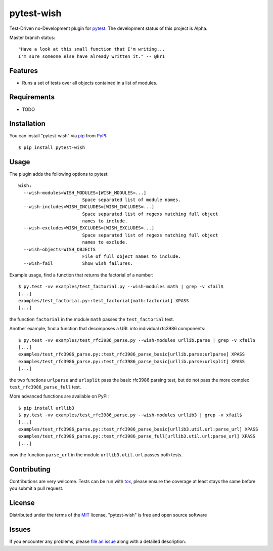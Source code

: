 pytest-wish
===========

Test-Driven no-Development plugin for `pytest`_. The development status of this project is Alpha.

Master branch status:

.. image:: https://travis-ci.org/alexamici/pytest-wish.svg?branch=master
    :target: https://travis-ci.org/alexamici/pytest-wish
    :alt: Build Status on Travis CI

.. image:: https://coveralls.io/repos/alexamici/pytest-wish/badge.svg?branch=master&service=github
    :target: https://coveralls.io/github/alexamici/pytest-wish
    :alt: Coverage Status on Coveralls

::

    "Have a look at this small function that I'm writing...
    I'm sure someone else have already written it." -- @kr1

Features
--------

* Runs a set of tests over all objects contained in a list of modules.


Requirements
------------

* TODO


Installation
------------

You can install "pytest-wish" via `pip`_ from `PyPI`_::

    $ pip install pytest-wish


Usage
-----

The plugin adds the following options to pytest::

    wish:
      --wish-modules=WISH_MODULES=[WISH_MODULES=...]
                            Space separated list of module names.
      --wish-includes=WISH_INCLUDES=[WISH_INCLUDES=...]
                            Space separated list of regexs matching full object
                            names to include.
      --wish-excludes=WISH_EXCLUDES=[WISH_EXCLUDES=...]
                            Space separated list of regexs matching full object
                            names to exclude.
      --wish-objects=WISH_OBJECTS
                            File of full object names to include.
      --wish-fail           Show wish failures.

Example usage, find a function that returns the factorial of a number::

    $ py.test -vv examples/test_factorial.py --wish-modules math | grep -v xfail$
    [...]
    examples/test_factorial.py::test_factorial[math:factorial] XPASS
    [...]

the function ``factorial`` in the module ``math`` passes the ``test_factorial`` test.

Another example, find a function that decomposes a URL into individual rfc3986 components::

    $ py.test -vv examples/test_rfc3986_parse.py --wish-modules urllib.parse | grep -v xfail$
    [...]
    examples/test_rfc3986_parse.py::test_rfc3986_parse_basic[urllib.parse:urlparse] XPASS
    examples/test_rfc3986_parse.py::test_rfc3986_parse_basic[urllib.parse:urlsplit] XPASS
    [...]

the two functions ``urlparse`` and ``urlsplit`` pass the basic rfc3986 parsing test, but do not
pass the more complex ``test_rfc3986_parse_full`` test.

More advanced functions are available on PyPI::

    $ pip install urllib3
    $ py.test -vv examples/test_rfc3986_parse.py --wish-modules urllib3 | grep -v xfail$
    [...]
    examples/test_rfc3986_parse.py::test_rfc3986_parse_basic[urllib3.util.url:parse_url] XPASS
    examples/test_rfc3986_parse.py::test_rfc3986_parse_full[urllib3.util.url:parse_url] XPASS
    [...]

now the function ``parse_url`` in the module ``urllib3.util.url`` passes both tests.


Contributing
------------
Contributions are very welcome. Tests can be run with `tox`_, please ensure
the coverage at least stays the same before you submit a pull request.


License
-------

Distributed under the terms of the `MIT`_ license, "pytest-wish" is free and open source software


Issues
------

If you encounter any problems, please `file an issue`_ along with a detailed description.

.. _`MIT`: http://opensource.org/licenses/MIT
.. _`file an issue`: https://github.com/alexamici/pytest-wish/issues
.. _`pytest`: https://github.com/pytest-dev/pytest
.. _`tox`: https://tox.readthedocs.org/en/latest/
.. _`pip`: https://pypi.python.org/pypi/pip/
.. _`PyPI`: https://pypi.python.org/pypi
